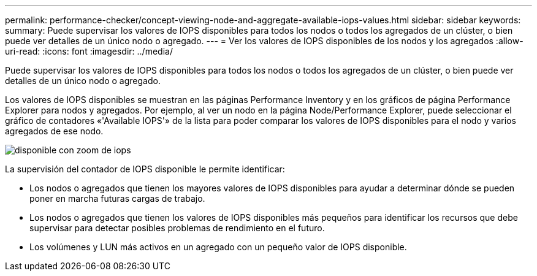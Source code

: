 ---
permalink: performance-checker/concept-viewing-node-and-aggregate-available-iops-values.html 
sidebar: sidebar 
keywords:  
summary: Puede supervisar los valores de IOPS disponibles para todos los nodos o todos los agregados de un clúster, o bien puede ver detalles de un único nodo o agregado. 
---
= Ver los valores de IOPS disponibles de los nodos y los agregados
:allow-uri-read: 
:icons: font
:imagesdir: ../media/


[role="lead"]
Puede supervisar los valores de IOPS disponibles para todos los nodos o todos los agregados de un clúster, o bien puede ver detalles de un único nodo o agregado.

Los valores de IOPS disponibles se muestran en las páginas Performance Inventory y en los gráficos de página Performance Explorer para nodos y agregados. Por ejemplo, al ver un nodo en la página Node/Performance Explorer, puede seleccionar el gráfico de contadores «'Available IOPS'» de la lista para poder comparar los valores de IOPS disponibles para el nodo y varios agregados de ese nodo.

image::../media/available-iops-zoom.gif[disponible con zoom de iops]

La supervisión del contador de IOPS disponible le permite identificar:

* Los nodos o agregados que tienen los mayores valores de IOPS disponibles para ayudar a determinar dónde se pueden poner en marcha futuras cargas de trabajo.
* Los nodos o agregados que tienen los valores de IOPS disponibles más pequeños para identificar los recursos que debe supervisar para detectar posibles problemas de rendimiento en el futuro.
* Los volúmenes y LUN más activos en un agregado con un pequeño valor de IOPS disponible.

